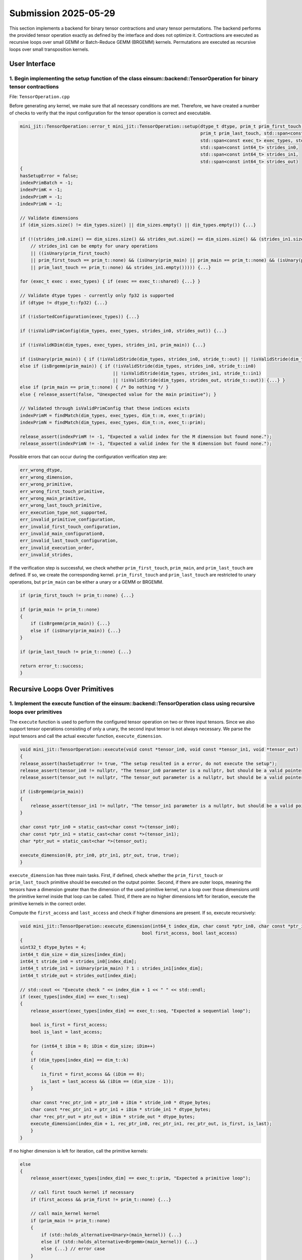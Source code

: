 Submission 2025-05-29
=====================

This section implements a backend for binary tensor contractions and unary tensor permutations. The backend performs the provided tensor
operation exactly as defined by the interface and does not optimize it. Contractions are executed as recursive loops over small GEMM or
Batch-Reduce GEMM (BRGEMM) kernels. Permutations are executed as recursive loops over small transposition kernels.

User Interface
--------------

1. Begin implementing the setup function of the class einsum::backend::TensorOperation for binary tensor contractions
^^^^^^^^^^^^^^^^^^^^^^^^^^^^^^^^^^^^^^^^^^^^^^^^^^^^^^^^^^^^^^^^^^^^^^^^^^^^^^^^^^^^^^^^^^^^^^^^^^^^^^^^^^^^^^^^^^^^^

File: ``TensorOperation.cpp``

Before generating any kernel, we make sure that all necessary conditions are met. Therefore, we have created a number of checks to verify
that the input configuration for the tensor operation is correct and executable.

.. code-block:: cpp

    mini_jit::TensorOperation::error_t mini_jit::TensorOperation::setup(dtype_t dtype, prim_t prim_first_touch, prim_t prim_main,
                                                                        prim_t prim_last_touch, std::span<const dim_t> dim_types,
                                                                        std::span<const exec_t> exec_types, std::span<const int64_t> dim_sizes,
                                                                        std::span<const int64_t> strides_in0,
                                                                        std::span<const int64_t> strides_in1,
                                                                        std::span<const int64_t> strides_out)
    {
    hasSetupError = false;
    indexPrimBatch = -1;
    indexPrimK = -1;
    indexPrimM = -1;
    indexPrimN = -1;

    // Validate dimensions
    if (dim_sizes.size() != dim_types.size() || dim_sizes.empty() || dim_types.empty()) {...}

    if (!(strides_in0.size() == dim_sizes.size() && strides_out.size() == dim_sizes.size() && (strides_in1.size() == dim_sizes.size()
        // strides_in1 can be empty for unary operations
        || ((isUnary(prim_first_touch)
        || prim_first_touch == prim_t::none) && (isUnary(prim_main) || prim_main == prim_t::none) && (isUnary(prim_last_touch)
        || prim_last_touch == prim_t::none) && strides_in1.empty())))) {...}

    for (exec_t exec : exec_types) { if (exec == exec_t::shared) {...} }

    // Validate dtype types - currently only fp32 is supported
    if (dtype != dtype_t::fp32) {...}

    if (!isSortedConfiguration(exec_types)) {...}

    if (!isValidPrimConfig(dim_types, exec_types, strides_in0, strides_out)) {...}

    if (!isValidKDim(dim_types, exec_types, strides_in1, prim_main)) {...}

    if (isUnary(prim_main)) { if (!isValidStride(dim_types, strides_in0, stride_t::out) || !isValidStride(dim_types, strides_out, stride_t::out)) {...} }
    else if (isBrgemm(prim_main)) { if (!isValidStride(dim_types, strides_in0, stride_t::in0) 
                                       || !isValidStride(dim_types, strides_in1, stride_t::in1) 
                                       || !isValidStride(dim_types, strides_out, stride_t::out)) {...} }
    else if (prim_main == prim_t::none) { /* Do nothing */ }
    else { release_assert(false, "Unexpected value for the main primitive"); }

    // Validated through isValidPrimConfig that these indices exists
    indexPrimM = findMatch(dim_types, exec_types, dim_t::m, exec_t::prim);
    indexPrimN = findMatch(dim_types, exec_types, dim_t::n, exec_t::prim);

    release_assert(indexPrimM != -1, "Expected a valid index for the M dimension but found none.");
    release_assert(indexPrimN != -1, "Expected a valid index for the N dimension but found none.");


Possible errors that can occur during the configuration verification step are:

.. code-block:: cpp

    err_wrong_dtype,
    err_wrong_dimension,
    err_wrong_primitive,
    err_wrong_first_touch_primitive,
    err_wrong_main_primitive,
    err_wrong_last_touch_primitive,
    err_execution_type_not_supported,
    err_invalid_primitive_configuration,
    err_invalid_first_touch_configuration,
    err_invalid_main_configuration0,
    err_invalid_last_touch_configuration,
    err_invalid_execution_order,
    err_invalid_strides,

If the verification step is successful, we check whether ``prim_first_touch``, ``prim_main``, and ``prim_last_touch`` are defined. If so, we create the corresponding kernel.
``prim_first_touch`` and ``prim_last_touch`` are restricted to unary operations, but ``prim_main`` can be either a unary or a GEMM or BRGEMM.

.. code-block:: cpp
    
    if (prim_first_touch != prim_t::none) {...}

    if (prim_main != prim_t::none)
    {
        if (isBrgemm(prim_main)) {...}
        else if (isUnary(prim_main)) {...}
    }

    if (prim_last_touch != prim_t::none) {...}

    return error_t::success;
    }

Recursive Loops Over Primitives
-------------------------------

1. Implement the execute function of the einsum::backend::TensorOperation class using recursive loops over primitives
^^^^^^^^^^^^^^^^^^^^^^^^^^^^^^^^^^^^^^^^^^^^^^^^^^^^^^^^^^^^^^^^^^^^^^^^^^^^^^^^^^^^^^^^^^^^^^^^^^^^^^^^^^^^^^^^^^^^^

The ``execute`` function is used to perform the configured tensor operation on two or three input tensors. Since we also support tensor
operations consisting of only a unary, the second input tensor is not always necessary. We parse the input tensors and call the actual 
executer function, ``execute_dimension``.

.. code-block:: cpp

    void mini_jit::TensorOperation::execute(void const *tensor_in0, void const *tensor_in1, void *tensor_out)
    {
    release_assert(hasSetupError != true, "The setup resulted in a error, do not execute the setup");
    release_assert(tensor_in0 != nullptr, "The tensor_in0 parameter is a nullptr, but should be a valid pointer to memory.");
    release_assert(tensor_out != nullptr, "The tensor_out parameter is a nullptr, but should be a valid pointer to memory.");

    if (isBrgemm(prim_main))
    {
        release_assert(tensor_in1 != nullptr, "The tensor_in1 parameter is a nullptr, but should be a valid pointer to memory");
    }

    char const *ptr_in0 = static_cast<char const *>(tensor_in0);
    char const *ptr_in1 = static_cast<char const *>(tensor_in1);
    char *ptr_out = static_cast<char *>(tensor_out);

    execute_dimension(0, ptr_in0, ptr_in1, ptr_out, true, true);
    }

``execute_dimension`` has three main tasks. First, if defined, check whether the ``prim_first_touch`` or ``prim_last_touch`` primitive
should be executed on the output pointer. Second, if there are outer loops, meaning the tensors have a dimension greater than the dimension
of the used primitive kernel, run a loop over those dimensions until the primitive kernel inside that loop can be called. Third, if there
are no higher dimensions left for iteration, execute the primitive kernels in the correct order.

Compute the ``first_access`` and ``last_access`` and check if higher dimensions are present. If so, execute recursively:

.. code-block:: cpp

    void mini_jit::TensorOperation::execute_dimension(int64_t index_dim, char const *ptr_in0, char const *ptr_in1, char *ptr_out,
                                                  bool first_access, bool last_access)
    {
    uint32_t dtype_bytes = 4;
    int64_t dim_size = dim_sizes[index_dim];
    int64_t stride_in0 = strides_in0[index_dim];
    int64_t stride_in1 = isUnary(prim_main) ? 1 : strides_in1[index_dim];
    int64_t stride_out = strides_out[index_dim];

    // std::cout << "Execute check " << index_dim + 1 << " " << std::endl;
    if (exec_types[index_dim] == exec_t::seq)
    {
        release_assert(exec_types[index_dim] == exec_t::seq, "Expected a sequential loop");

        bool is_first = first_access;
        bool is_last = last_access;

        for (int64_t iDim = 0; iDim < dim_size; iDim++)
        {
        if (dim_types[index_dim] == dim_t::k)
        {
            is_first = first_access && (iDim == 0);
            is_last = last_access && (iDim == (dim_size - 1));
        }

        char const *rec_ptr_in0 = ptr_in0 + iDim * stride_in0 * dtype_bytes;
        char const *rec_ptr_in1 = ptr_in1 + iDim * stride_in1 * dtype_bytes;
        char *rec_ptr_out = ptr_out + iDim * stride_out * dtype_bytes;
        execute_dimension(index_dim + 1, rec_ptr_in0, rec_ptr_in1, rec_ptr_out, is_first, is_last);
        }
    }

If no higher dimension is left for iteration, call the primitive kernels:

.. code-block:: cpp

    else
    {
        release_assert(exec_types[index_dim] == exec_t::prim, "Expected a primitive loop");

        // call first touch kernel if necessary
        if (first_access && prim_first != prim_t::none) {...}

        // call main_kernel kernel
        if (prim_main != prim_t::none)
        {
            if (std::holds_alternative<Unary>(main_kernel)) {...}
            else if (std::holds_alternative<Brgemm>(main_kernel)) {...}
            else {...} // error case
        }

        // call last touch kernel if necessary
        if (last_access && prim_last != prim_t::none) {...}
    }

2. Verify your implementation against a reference implementation
^^^^^^^^^^^^^^^^^^^^^^^^^^^^^^^^^^^^^^^^^^^^^^^^^^^^^^^^^^^^^^^^

We implemented the following tests to verify the functionality of our ``TensorOperation.cpp`` when performing the first, main, and last
primitives in combination with a naive version. The tests are located in the following file: ``TensorOperation.test.cpp``.

.. code-block:: cpp

    // // without outer dimensions
    TEST_CASE("Test tensor operation with main kernel: unary (zero, relu, copy)", "[tensor_operation][unary][correctness]")
    TEST_CASE("Test tensor operation with main kernel: gemm", "[tensor_operation][gemm][correctness]")
    TEST_CASE("Test tensor operation with main kernel: brgemm", "[tensor_operation][brgemm][correctness]")

    TEST_CASE("Test tensor operation with first touch: unary (zero, relu, copy)", "[tensor_operation][unary][correctness]")
    TEST_CASE("Test tensor operation with last touch: unary (zero, relu, copy)", "[tensor_operation][unary][correctness]")

    TEST_CASE("Test tensor operation with first touch: unary (zero, relu, copy) & main kernel: gemm", "[tensor_operation][unary][gemm][correctness]")
    TEST_CASE("Test tensor operation with last touch: unary (zero, relu, copy) & main kernel: gemm", "[tensor_operation][unary][gemm][correctness]")
    TEST_CASE("Test tensor operation with first touch: unary (zero, relu, copy) & main kernel: gemm & last touch: unary (zero, relu, copy)", "[tensor_operation][unary][gemm][correctness]")
    TEST_CASE("Test tensor operation with first touch: unary (zero, relu, copy) & main kernel: brgemm", "[tensor_operation][unary][brgemm][correctness]")
    TEST_CASE("Test tensor operation with last touch: unary (zero, relu, copy) & main kernel: brgemm", "[tensor_operation][unary][brgemm][correctness]")
    TEST_CASE("Test tensor operation with first touch: unary (zero, relu, copy) & main kernel: brgemm & last touch: unary (zero, relu, copy)", "[tensor_operation][unary][brgemm][correctness]")
    TEST_CASE("Test tensor operation with outer loop with main kernel: unary (zero, relu, copy)", "[tensor_operation][unary][correctness]")

    // with outer dimensions
    TEST_CASE("Test tensor operation with outer loop with main kernel: gemm", "[tensor_operation][gemm][correctness]")
    TEST_CASE("Test tensor operation with outer loop with main kernel: brgemm", "[tensor_operation][brgemm][correctness]")

    TEST_CASE("Test tensor operation with outer loop with first touch: unary (zero, relu, copy)", "[tensor_operation][unary][correctness]")
    TEST_CASE("Test tensor operation with outer loop with last touch: unary (zero, relu, copy)", "[tensor_operation][unary][correctness]")
    TEST_CASE("Test tensor operation with outer loop with first touch: unary (zero, relu, copy) & main kernel: gemm", "[tensor_operation][unary][gemm][correctness]")
    TEST_CASE("Test tensor operation with outer loop with last touch: unary (zero, relu, copy) & main kernel: gemm", "[tensor_operation][unary][gemm][correctness]")

    TEST_CASE("Test tensor operation with outer loop with first touch: unary (zero, relu, copy) & main kernel: gemm & last touch: unary (zero, relu, copy)", "[tensor_operation][unary][brgemm][correctness]")
    TEST_CASE("Test tensor operation with outer loop with last touch: unary (zero, relu, copy) & main kernel: brgemm", "[tensor_operation][unary][brgemm][correctness]")
    TEST_CASE("Test tensor operation with outer loop with first touch: unary (zero, relu, copy) & main kernel: brgemm & last touch: unary (zero, relu, copy)", "[tensor_operation][unary][brgemm][correctness]")

Performance Benchmarking
------------------------

1. Benchmark the performance of your implementation and report the measured performance in GFLOPS
^^^^^^^^^^^^^^^^^^^^^^^^^^^^^^^^^^^^^^^^^^^^^^^^^^^^^^^^^^^^^^^^^^^^^^^^^^^^^^^^^^^^^^^^^^^^^^^^^

Tensor contraction using the GEMM primitive:

.. code-block:: bash

    -----------------------------------------------------------------------------------------------------------------------------------------------------------------
    Benchmark                                                                                                            Time             CPU   Iterations      FLOPS
    -----------------------------------------------------------------------------------------------------------------------------------------------------------------
    BM_tensor_GEMM/size_a:262144/size_b:262144/size_c:1048576/config:0/min_warmup_time:0.300_mean                  4359838 ns      4343934 ns           10 123.593G/s
    BM_tensor_GEMM/size_a:262144/size_b:262144/size_c:1048576/config:0/min_warmup_time:0.300_median                4361667 ns      4344882 ns           10 123.564G/s
    BM_tensor_GEMM/size_a:262144/size_b:262144/size_c:1048576/config:0/min_warmup_time:0.300_stddev                  17304 ns        17543 ns           10  500.82M/s
    BM_tensor_GEMM/size_a:262144/size_b:262144/size_c:1048576/config:0/min_warmup_time:0.300_cv                       0.40 %          0.40 %            10      0.41%


Tensor contraction using the BRGEMM primitive:

.. code-block:: bash

    -----------------------------------------------------------------------------------------------------------------------------------------------------------------
    Benchmark                                                                                                            Time             CPU   Iterations      FLOPS
    -----------------------------------------------------------------------------------------------------------------------------------------------------------------
    BM_tensor_BRGEMM/size_a:262144/size_b:262144/size_c:1048576/config:1/min_warmup_time:0.300_mean                4365885 ns      4350242 ns           10 123.413G/s
    BM_tensor_BRGEMM/size_a:262144/size_b:262144/size_c:1048576/config:1/min_warmup_time:0.300_median              4361928 ns      4346152 ns           10 123.528G/s
    BM_tensor_BRGEMM/size_a:262144/size_b:262144/size_c:1048576/config:1/min_warmup_time:0.300_stddev                14186 ns        14016 ns           10  396.45M/s
    BM_tensor_BRGEMM/size_a:262144/size_b:262144/size_c:1048576/config:1/min_warmup_time:0.300_cv                     0.32 %          0.32 %            10      0.32%


Tensor contraction using the Zero, BRGEMM and ReLU primitives:

.. code-block:: bash

    -----------------------------------------------------------------------------------------------------------------------------------------------------------------
    Benchmark                                                                                                            Time             CPU   Iterations      FLOPS
    -----------------------------------------------------------------------------------------------------------------------------------------------------------------
    BM_tensor_Zero+BRGEMM+RELU/size_a:262144/size_b:262144/size_c:1048576/config:2/min_warmup_time:0.300_mean      4464672 ns      4448666 ns           10 120.682G/s
    BM_tensor_Zero+BRGEMM+RELU/size_a:262144/size_b:262144/size_c:1048576/config:2/min_warmup_time:0.300_median    4461153 ns      4444776 ns           10 120.787G/s
    BM_tensor_Zero+BRGEMM+RELU/size_a:262144/size_b:262144/size_c:1048576/config:2/min_warmup_time:0.300_stddev      14498 ns        14307 ns           10   387.2M/s
    BM_tensor_Zero+BRGEMM+RELU/size_a:262144/size_b:262144/size_c:1048576/config:2/min_warmup_time:0.300_cv           0.32 %          0.32 %            10      0.32%


2. Design your own setups. Which setups achieve a high performance and which setups are slow
^^^^^^^^^^^^^^^^^^^^^^^^^^^^^^^^^^^^^^^^^^^^^^^^^^^^^^^^^^^^^^^^^^^^^^^^^^^^^^^^^^^^^^^^^^^^

- First: Zero & Main: BRGEMM
- A: 262144, B: 262144, C: 1048576

.. code-block:: bash

    -----------------------------------------------------------------------------------------------------------------------------------------------------------------
    Benchmark                                                                                                            Time             CPU   Iterations      FLOPS
    -----------------------------------------------------------------------------------------------------------------------------------------------------------------
    BM_tensor_Zero+BRGEMM/size_a:262144/size_b:262144/size_c:1048576/config:3/min_warmup_time:0.300_mean           4449301 ns      4433374 ns           10 121.098G/s
    BM_tensor_Zero+BRGEMM/size_a:262144/size_b:262144/size_c:1048576/config:3/min_warmup_time:0.300_median         4448818 ns      4433182 ns           10 121.103G/s
    BM_tensor_Zero+BRGEMM/size_a:262144/size_b:262144/size_c:1048576/config:3/min_warmup_time:0.300_stddev            8350 ns         7959 ns           10   217.4M/s
    BM_tensor_Zero+BRGEMM/size_a:262144/size_b:262144/size_c:1048576/config:3/min_warmup_time:0.300_cv                0.19 %          0.18 %            10      0.18%


- Last: Relu
- A: 8388608, B: 8192, C: 8388608

.. code-block:: bash

    -----------------------------------------------------------------------------------------------------------------------------------------------------------------
    Benchmark                                                                                                            Time             CPU   Iterations      FLOPS
    -----------------------------------------------------------------------------------------------------------------------------------------------------------------
    BM_tensor_Relu/size_a:8388608/size_b:8192/size_c:8388608/config:4/min_warmup_time:0.300_mean                   1694290 ns      1685602 ns           10 9.95364G/s
    BM_tensor_Relu/size_a:8388608/size_b:8192/size_c:8388608/config:4/min_warmup_time:0.300_median                 1693287 ns      1685075 ns           10 9.95636G/s
    BM_tensor_Relu/size_a:8388608/size_b:8192/size_c:8388608/config:4/min_warmup_time:0.300_stddev                   11637 ns        11124 ns           10 65.7127M/s
    BM_tensor_Relu/size_a:8388608/size_b:8192/size_c:8388608/config:4/min_warmup_time:0.300_cv                        0.69 %          0.66 %            10      0.66%


- Main: BRGEMM & Last: RELU
- A: 262144, B: 262144, C: 1048576
- Poor performance due to memory bound

.. code-block:: bash

    -----------------------------------------------------------------------------------------------------------------------------------------------------------------
    Benchmark                                                                                                            Time             CPU   Iterations      FLOPS
    -----------------------------------------------------------------------------------------------------------------------------------------------------------------
    BM_tensor_BRGEMM+RELU/size_a:262144/size_b:262144/size_c:1048576/config:5/min_warmup_time:0.300_mean           4474456 ns      4458350 ns           10  120.42G/s
    BM_tensor_BRGEMM+RELU/size_a:262144/size_b:262144/size_c:1048576/config:5/min_warmup_time:0.300_median         4476878 ns      4460413 ns           10 120.364G/s
    BM_tensor_BRGEMM+RELU/size_a:262144/size_b:262144/size_c:1048576/config:5/min_warmup_time:0.300_stddev            9309 ns         9001 ns           10 243.248M/s
    BM_tensor_BRGEMM+RELU/size_a:262144/size_b:262144/size_c:1048576/config:5/min_warmup_time:0.300_cv                0.21 %          0.20 %            10      0.20%


- Main: BRGEMM & Last: RELU
- A: 524288, B: 524288, C: 1048576

.. code-block:: bash

    -----------------------------------------------------------------------------------------------------------------------------------------------------------------
    Benchmark                                                                                                            Time             CPU   Iterations      FLOPS
    -----------------------------------------------------------------------------------------------------------------------------------------------------------------
    BM_tensor_BRGEMM+RELU/size_a:524288/size_b:524288/size_c:1048576/config:6/min_warmup_time:0.300_mean           8660603 ns      8629735 ns           10 124.424G/s
    BM_tensor_BRGEMM+RELU/size_a:524288/size_b:524288/size_c:1048576/config:6/min_warmup_time:0.300_median         8651362 ns      8620884 ns           10 124.551G/s
    BM_tensor_BRGEMM+RELU/size_a:524288/size_b:524288/size_c:1048576/config:6/min_warmup_time:0.300_stddev           15382 ns        15092 ns           10 217.397M/s
    BM_tensor_BRGEMM+RELU/size_a:524288/size_b:524288/size_c:1048576/config:6/min_warmup_time:0.300_cv                0.18 %          0.17 %            10      0.17%